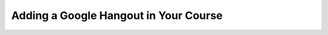 .. _Adding a Google Hangout in Your Course:

###########################################
Adding a Google Hangout in Your Course
###########################################


